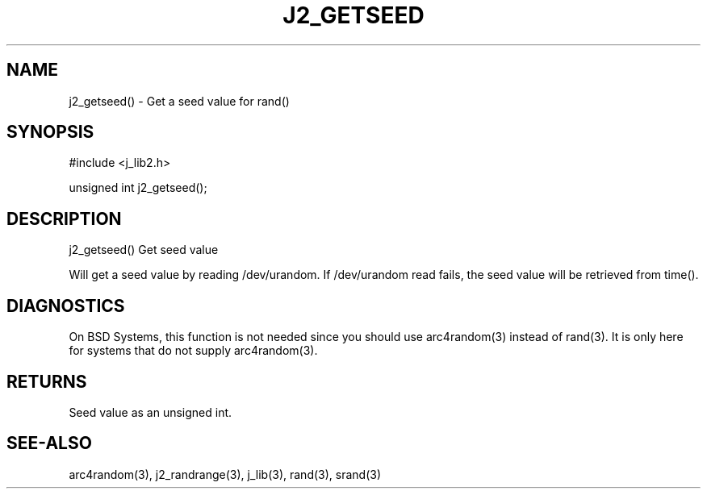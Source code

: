 .\"
.\" Copyright (c) 2021 2022 2023
.\"     John McCue <jmccue@jmcunx.com>
.\"
.\" Permission to use, copy, modify, and distribute this software for any
.\" purpose with or without fee is hereby granted, provided that the above
.\" copyright notice and this permission notice appear in all copies.
.\"
.\" THE SOFTWARE IS PROVIDED "AS IS" AND THE AUTHOR DISCLAIMS ALL WARRANTIES
.\" WITH REGARD TO THIS SOFTWARE INCLUDING ALL IMPLIED WARRANTIES OF
.\" MERCHANTABILITY AND FITNESS. IN NO EVENT SHALL THE AUTHOR BE LIABLE FOR
.\" ANY SPECIAL, DIRECT, INDIRECT, OR CONSEQUENTIAL DAMAGES OR ANY DAMAGES
.\" WHATSOEVER RESULTING FROM LOSS OF USE, DATA OR PROFITS, WHETHER IN AN
.\" ACTION OF CONTRACT, NEGLIGENCE OR OTHER TORTIOUS ACTION, ARISING OUT OF
.\" OR IN CONNECTION WITH THE USE OR PERFORMANCE OF THIS SOFTWARE.
.TH J2_GETSEED 3 "2020-11-18" "JMC" "Local Library Function"
.SH NAME
j2_getseed() - Get a seed value for rand()
.SH SYNOPSIS
.nf
#include <j_lib2.h>

unsigned int j2_getseed();
.fi

.SH DESCRIPTION
j2_getseed() Get seed value

Will get a seed value by reading /dev/urandom.
If /dev/urandom read fails, the seed value will
be retrieved from time().
.SH DIAGNOSTICS
On BSD Systems, this function is not needed since
you should use arc4random(3) instead of rand(3).
It is only here for systems that do not supply arc4random(3).
.SH RETURNS
Seed value as an unsigned int.
.SH SEE-ALSO
arc4random(3),
j2_randrange(3),
j_lib(3),
rand(3),
srand(3)
